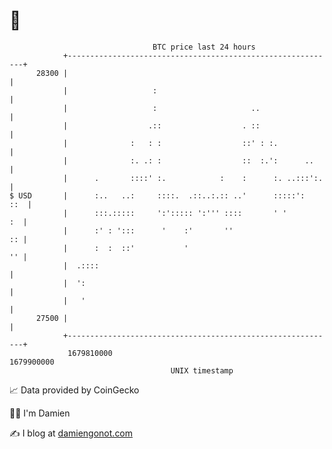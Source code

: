 * 👋

#+begin_example
                                   BTC price last 24 hours                    
               +------------------------------------------------------------+ 
         28300 |                                                            | 
               |                   :                                        | 
               |                   :                     ..                 | 
               |                  .::                  . ::                 | 
               |              :   : :                  ::' : :.             | 
               |              :. .: :                  ::  :.':      ..     | 
               |      .       ::::' :.            :    :      :. ..:::':.   | 
   $ USD       |      :..   ..:     ::::.  .::..:.:: ..'      :::::':   ::  | 
               |      :::.:::::     ':'::::: ':''' ::::       ' '        :  | 
               |      :' : ':::      '    :'       ''                    :: | 
               |      :  :  ::'           '                              '' | 
               |  .::::                                                     | 
               |  ':                                                        | 
               |   '                                                        | 
         27500 |                                                            | 
               +------------------------------------------------------------+ 
                1679810000                                        1679900000  
                                       UNIX timestamp                         
#+end_example
📈 Data provided by CoinGecko

🧑‍💻 I'm Damien

✍️ I blog at [[https://www.damiengonot.com][damiengonot.com]]

